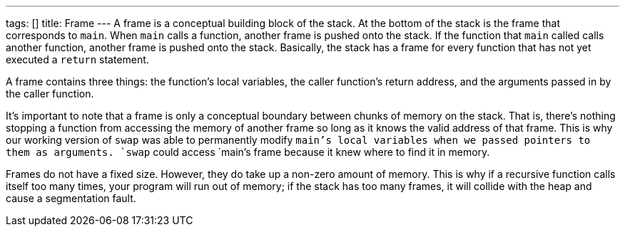 ---
tags: []
title: Frame
---
A frame is a conceptual building block of the stack. At the bottom of
the stack is the frame that corresponds to `main`. When `main` calls a
function, another frame is pushed onto the stack. If the function that
`main` called calls another function, another frame is pushed onto the
stack. Basically, the stack has a frame for every function that has not
yet executed a `return` statement.

A frame contains three things: the function's local variables, the
caller function's return address, and the arguments passed in by the
caller function.

It's important to note that a frame is only a conceptual boundary
between chunks of memory on the stack. That is, there's nothing stopping
a function from accessing the memory of another frame so long as it
knows the valid address of that frame. This is why our working version
of `swap` was able to permanently modify `main`'s local variables when
we passed pointers to them as arguments. `swap` could access `main`'s
frame because it knew where to find it in memory.

Frames do not have a fixed size. However, they do take up a non-zero
amount of memory. This is why if a recursive function calls itself too
many times, your program will run out of memory; if the stack has too
many frames, it will collide with the heap and cause a segmentation
fault.
